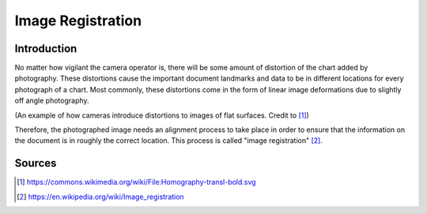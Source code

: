 Image Registration
==================

Introduction
############
No matter how vigilant the camera operator is, there will be some amount of distortion of the chart added by photography.  
These distortions cause the important document landmarks and data to be in different locations for every photograph of a chart.
Most commonly, these distortions come in the form of linear image deformations due to slightly off angle photography.  

.. image:: ../assets/camera_distortion.png
   :width: 100%

(An example of how cameras introduce distortions to images of flat surfaces. Credit to [#]_)

Therefore, the photographed image needs an alignment process to take place in order to ensure that the information on the document is in roughly the correct location.
This process is called "image registration" [#]_.

Sources
#######
.. [#] https://commons.wikimedia.org/wiki/File:Homography-transl-bold.svg
.. [#] https://en.wikipedia.org/wiki/Image_registration

